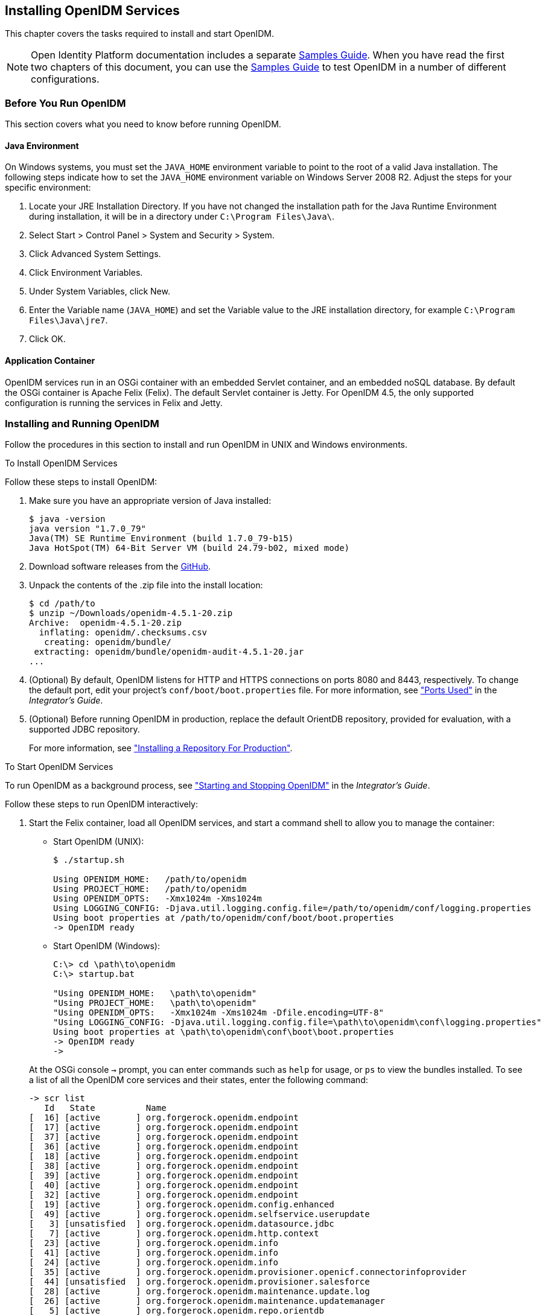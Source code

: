 ////
  The contents of this file are subject to the terms of the Common Development and
  Distribution License (the License). You may not use this file except in compliance with the
  License.
 
  You can obtain a copy of the License at legal/CDDLv1.0.txt. See the License for the
  specific language governing permission and limitations under the License.
 
  When distributing Covered Software, include this CDDL Header Notice in each file and include
  the License file at legal/CDDLv1.0.txt. If applicable, add the following below the CDDL
  Header, with the fields enclosed by brackets [] replaced by your own identifying
  information: "Portions copyright [year] [name of copyright owner]".
 
  Copyright 2017 ForgeRock AS.
  Portions Copyright 2024-2025 3A Systems LLC.
////

:figure-caption!:
:example-caption!:
:table-caption!:


[#chap-install]
== Installing OpenIDM Services

This chapter covers the tasks required to install and start OpenIDM.

[NOTE]
====
Open Identity Platform documentation includes a separate xref:../samples-guide/index.adoc[Samples Guide]. When you have read the first two chapters of this document, you can use the xref:../samples-guide/index.adoc[Samples Guide] to test OpenIDM in a number of different configurations.
====

[#before-you-start]
=== Before You Run OpenIDM

This section covers what you need to know before running OpenIDM.

[#java-prerequisites]
==== Java Environment

On Windows systems, you must set the `JAVA_HOME` environment variable to point to the root of a valid Java installation. The following steps indicate how to set the `JAVA_HOME` environment variable on Windows Server 2008 R2. Adjust the steps for your specific environment:

. Locate your JRE Installation Directory. If you have not changed the installation path for the Java Runtime Environment during installation, it will be in a directory under `C:\Program Files\Java\`.

. Select Start > Control Panel > System and Security > System.

. Click Advanced System Settings.

. Click Environment Variables.

. Under System Variables, click New.

. Enter the Variable name (`JAVA_HOME`) and set the Variable value to the JRE installation directory, for example `C:\Program Files\Java\jre7`.

. Click OK.



[#application-container-prerequisites]
==== Application Container

OpenIDM services run in an OSGi container with an embedded Servlet container, and an embedded noSQL database. By default the OSGi container is Apache Felix (Felix). The default Servlet container is Jetty. For OpenIDM 4.5, the only supported configuration is running the services in Felix and Jetty.



[#installing-openidm]
=== Installing and Running OpenIDM

Follow the procedures in this section to install and run OpenIDM in UNIX and Windows environments.

[#install-openidm]
.To Install OpenIDM Services
====
Follow these steps to install OpenIDM:

. Make sure you have an appropriate version of Java installed:
+

[source, console]
----
$ java -version
java version "1.7.0_79"
Java(TM) SE Runtime Environment (build 1.7.0_79-b15)
Java HotSpot(TM) 64-Bit Server VM (build 24.79-b02, mixed mode)
----

. Download software releases from the link:https://github.com/OpenIdentityPlatform/OpenIDM/releases[GitHub, window=\_blank].

. Unpack the contents of the .zip file into the install location:
+

[source, console]
----
$ cd /path/to
$ unzip ~/Downloads/openidm-4.5.1-20.zip
Archive:  openidm-4.5.1-20.zip
  inflating: openidm/.checksums.csv
   creating: openidm/bundle/
 extracting: openidm/bundle/openidm-audit-4.5.1-20.jar
...
----

. (Optional)  By default, OpenIDM listens for HTTP and HTTPS connections on ports 8080 and 8443, respectively. To change the default port, edit your project's `conf/boot/boot.properties` file. For more information, see xref:../integrators-guide/appendix-ports-used.adoc#appendix-ports-used["Ports Used"] in the __Integrator's Guide__.

. (Optional)  Before running OpenIDM in production, replace the default OrientDB repository, provided for evaluation, with a supported JDBC repository.
+
For more information, see xref:chap-repository.adoc#chap-repository["Installing a Repository For Production"].

====

[#run-openidm]
.To Start OpenIDM Services
====
To run OpenIDM as a background process, see xref:../integrators-guide/chap-services.adoc#chap-services["Starting and Stopping OpenIDM"] in the __Integrator's Guide__.

Follow these steps to run OpenIDM interactively:

. Start the Felix container, load all OpenIDM services, and start a command shell to allow you to manage the container:
+
--
* Start OpenIDM (UNIX):
+

[source, console]
----
$ ./startup.sh

Using OPENIDM_HOME:   /path/to/openidm
Using PROJECT_HOME:   /path/to/openidm
Using OPENIDM_OPTS:   -Xmx1024m -Xms1024m
Using LOGGING_CONFIG: -Djava.util.logging.config.file=/path/to/openidm/conf/logging.properties
Using boot properties at /path/to/openidm/conf/boot/boot.properties
-> OpenIDM ready
----

* Start OpenIDM (Windows):
+
[source, console]
----
C:\> cd \path\to\openidm
C:\> startup.bat

"Using OPENIDM_HOME:   \path\to\openidm"
"Using PROJECT_HOME:   \path\to\openidm"
"Using OPENIDM_OPTS:   -Xmx1024m -Xms1024m -Dfile.encoding=UTF-8"
"Using LOGGING_CONFIG: -Djava.util.logging.config.file=\path\to\openidm\conf\logging.properties"
Using boot properties at \path\to\openidm\conf\boot\boot.properties
-> OpenIDM ready
->
----

At the OSGi console `->` prompt, you can enter commands such as `help` for usage, or `ps` to view the bundles installed. To see a list of all the OpenIDM core services and their states, enter the following command:

[source, console]
----
-> scr list
   Id   State          Name
[  16] [active       ] org.forgerock.openidm.endpoint
[  17] [active       ] org.forgerock.openidm.endpoint
[  37] [active       ] org.forgerock.openidm.endpoint
[  36] [active       ] org.forgerock.openidm.endpoint
[  18] [active       ] org.forgerock.openidm.endpoint
[  38] [active       ] org.forgerock.openidm.endpoint
[  39] [active       ] org.forgerock.openidm.endpoint
[  40] [active       ] org.forgerock.openidm.endpoint
[  32] [active       ] org.forgerock.openidm.endpoint
[  19] [active       ] org.forgerock.openidm.config.enhanced
[  49] [active       ] org.forgerock.openidm.selfservice.userupdate
[   3] [unsatisfied  ] org.forgerock.openidm.datasource.jdbc
[   7] [active       ] org.forgerock.openidm.http.context
[  23] [active       ] org.forgerock.openidm.info
[  41] [active       ] org.forgerock.openidm.info
[  24] [active       ] org.forgerock.openidm.info
[  35] [active       ] org.forgerock.openidm.provisioner.openicf.connectorinfoprovider
[  44] [unsatisfied  ] org.forgerock.openidm.provisioner.salesforce
[  28] [active       ] org.forgerock.openidm.maintenance.update.log
[  26] [active       ] org.forgerock.openidm.maintenance.updatemanager
[   5] [active       ] org.forgerock.openidm.repo.orientdb
[  34] [active       ] org.forgerock.openidm.openicf.syncfailure
[   8] [active       ] org.forgerock.openidm.api-servlet
[   2] [active       ] org.forgerock.openidm.config.enhanced.starter
[   0] [active       ] org.forgerock.openidm.security
[  25] [active       ] org.forgerock.openidm.maintenance.update
[  10] [active       ] org.forgerock.openidm.audit
[  57] [unsatisfied  ] org.forgerock.openidm.schedule
[  52] [active       ] org.forgerock.openidm.servletfilter.registrator
[  11] [active       ] org.forgerock.openidm.auth.config
[   4] [unsatisfied  ] org.forgerock.openidm.repo.jdbc
[  55] [active       ] org.forgerock.openidm.workflow
[  33] [unsatisfied  ] org.forgerock.openidm.provisioner.openicf
[  15] [active       ] org.forgerock.openidm.managed
[  22] [active       ] org.forgerock.openidm.health
[  31] [active       ] org.forgerock.openidm.provisioner
[  42] [active       ] org.forgerock.openidm.internal
[  27] [active       ] org.forgerock.openidm.maintenance.update.config
[  43] [active       ] org.forgerock.openidm.provisioner.salesforce.confighelper
[  56] [active       ] org.forgerock.openidm.taskscanner
[  21] [active       ] org.forgerock.openidm.external.rest
[  50] [active       ] org.forgerock.openidm.ui.context
[  51] [active       ] org.forgerock.openidm.ui.context
[  46] [active       ] org.forgerock.openidm.selfservice.kbaservice
[   9] [active       ] org.forgerock.openidm.router
[  58] [active       ] org.forgerock.openidm.scheduler
[  20] [unsatisfied  ] org.forgerock.openidm.external.email
[  30] [active       ] org.forgerock.openidm.policy
[   6] [active       ] org.forgerock.openidm.cluster
[  13] [active       ] org.forgerock.openidm.sync
[  45] [active       ] org.forgerock.openidm.script
[  14] [active       ] org.forgerock.openidm.recon
[  53] [active       ] org.forgerock.openidm.servletfilter
[  54] [active       ] org.forgerock.openidm.servletfilter
[  48] [unsatisfied  ] org.forgerock.openidm.selfservice
[  47] [active       ] org.forgerock.openidm.selfservice.kba
[  12] [active       ] org.forgerock.openidm.authentication
[   1] [active       ] org.forgerock.openidm.config.manage
[  29] [active       ] org.forgerock.openidm.maintenance
->
----

A default startup does not include certain configurable services, which will indicate an `unsatisfied` state until they are included in the configuration. As you work through the sample configurations described later in this guide, you will notice that these services are active.

Startup errors and messages are logged to the console by default. You can also view these messages in the log files at `/path/to/openidm/logs`.
--
. Alternatively, you can manage the container and services from the Apache Felix Web Console.
+
Use these hints to connect to the Apache Felix Web Console:

* Default URL: link:https://localhost:8443/system/console[https://localhost:8443/system/console, window=\_blank]

* Default user name: `admin`

* Default password: `admin`

+
Select Main > Components to see OpenIDM core services and their respective states.

====

[#stop-openidm]
.To Stop the OpenIDM Services
====

. You can stop OpenIDM Services from the `->` prompt in the OSGi console, or through the Apache Felix Web Console. Both of these options stop the Felix container:
+

* In the OSGi console, enter the `shutdown` command at the `->` prompt:
+

[source, console]
----
-> shutdown
...
$
----

* In the Apache Felix Web Console, select Web Console > System Information to stop the container.


. On Unix systems, you can stop OpenIDM by using the `shutdown.sh` script, located in the `/path/to/openidm` directory:
+

[source, console]
----
$ ./shutdown.sh
./shutdown.sh
Stopping OpenIDM (31391)
----

====

[NOTE]
====
If you want to set up OpenIDM on a read-only volume, read xref:appendix-ro-install.adoc#appendix-ro-install["Installing OpenIDM on a Read-Only Volume"].
====

[#install-windows-service]
.To Install OpenIDM as a Windows Service
====
You can install OpenIDM to run as a Windows service so that the server starts and stops automatically when Windows starts and stops. You must be logged in as an administrator to install OpenIDM as a Windows service:

[NOTE]
======
On a 64-bit Windows server, you must have a 64-bit Java version installed to start the service. If a 32-bit Java version is installed, you will be able to install OpenIDM as a service, but starting the service will fail.

__Before__ you launch the `install-service.bat` file, which registers the `OpenIDM` service within the Windows registry, make sure that your `JAVA_HOME` environment variable points to a valid 64-bit version of the JRE or JDK. If you have already installed the service with the `JAVA_HOME` environment variable pointing to a 32-bit JRE or JDK, delete the service first, then reinstall the service.
======

. Unpack the OpenIDM .zip file, as described previously, and change to the `install-location\bin` directory:
+

[source, console]
----
C:\>cd openidm\bin
C:\openidm\bin>
----

. Run the `install-service.bat` command, specifying the name the service should run as:
+

[source, console]
----
C:\openidm\bin>install-service.bat openidm
Open Identity Platform Launcher Java Service successfully installed as "openidm" service
----

. Use the Windows Service manager to manage the OpenIDM service.
+
[#d9505e641]
image::images/windows-service.png[]


. Change the user account for this service from the default (`local system`) account to an account with administrative privileges. The `local system` account has limited permissions and an OpenIDM service that runs with this account will encounter problems during synchronization.
+
To change the user account:
+

.. Double click the `openidm` service in the Windows Service manager.

.. Select the Log On tab.

.. Select This Account and browse for an Active Directory administrative account.

.. Enter the password for the administrative account.
+
[#d9505e676]
image::images/service-acct.png[]

.. Click Apply to save the changes.

. Use the Windows Service Manager to start, stop, or restart the service.

. To uninstall the OpenIDM service stop the service, then run the following command:
+

[source, console]
----
C:\install-location\openidm\bin>launcher.bat /uninstall openidm
...
 Service "openidm" removed successfully
...
----

====


[#first-steps-with-rest]
=== Getting Started With the OpenIDM REST Interface

OpenIDM provides RESTful access to users in the OpenIDM repository. To access the OpenIDM repository over REST, you can use a browser-based REST client, such as the Simple REST Client for Chrome, or RESTClient for Firefox. Alternatively you can use the `curl` command-line utility that is included with most operating systems. For more information about `curl`, see link:https://github.com/bagder/curl[https://github.com/bagder/curl, window=\_top].

OpenIDM is accessible over the regular and secure HTTP ports of the Jetty Servlet container, 8080 and 8443.

If you want to run `curl` over the secure port, 8443, you must either include the `--insecure` option, or follow the instructions in xref:../integrators-guide/chap-security.adoc#rest-over-https["Restrict REST Access to the HTTPS Port"] in the __Integrator's Guide__. You can use those instructions with the self-signed certificate that is generated when OpenIDM starts, or with a `*.crt` file provided by a certificate authority.

In numerous cases, `curl` commands to the secure port are depicted with a `--cacert self-signed.crt` option. Instructions for creating that `self-signed.crt` file are shown in xref:../integrators-guide/chap-security.adoc#rest-over-https["Restrict REST Access to the HTTPS Port"] in the __Integrator's Guide__.

If you would rather use `curl` to connect to the regular HTTP port, omit the `--cacert self-signed.crt` file and point to a regular Jetty HTTP URL such as `\http://localhost:8080/openidm/...`.

[NOTE]
====
All RESTful command-line examples in this guide, as depicted with `curl`, are based on the default configuration of OpenIDM. If you change configuration files in directories such as `openidm/conf` and `openidm/script`, you might need to modify the RESTful commands to reflect those changes.

Most of the examples in this guide use client-assigned IDs when creating resources, as it makes the examples easier to read.

In general, server-assigned UUIDs are better in production, as they can be generated easily in clustered environments.

For some versions of Mac OS X, the stock version of the `curl` command with the `--cacert` option may lead to error messages. You may use the `-k` or `--insecure` options as a workaround.
====

[#first-rest-steps]
====

. Access the following URL to obtain the JSON representation of all users in the OpenIDM repository:
+

[source, console]
----
$ curl \
 --header "X-OpenIDM-Username: openidm-admin" \
 --header "X-OpenIDM-Password: openidm-admin" \
 --request GET \
 http://localhost:8080/openidm/managed/user/?_queryId=query-all-ids
----
+
When you first install OpenIDM with an empty repository, no users exist.

. Create a user `joe` by sending a RESTful POST.
+
The following `curl` commands create the user `joe` in the repository.
+

* Create `joe` (UNIX):
+

[source, console]
----
$ curl \
 --cacert self-signed.crt \
 --header "Content-Type: application/json" \
 --header "X-OpenIDM-Username: openidm-admin" \
 --header "X-OpenIDM-Password: openidm-admin" \
 --request POST \
 --data '{
 "userName":"joe",
 "givenName":"joe",
 "sn":"smith",
 "mail":"joe@example.com",
 "telephoneNumber":"555-123-1234",
 "password":"TestPassw0rd",
 "description":"My first user",
 "_id":"joe"
 }' \
 https://localhost:8443/openidm/managed/user?_action=create
{
  "_id": "joe",
  "_rev": "1",
  "userName": "joe",
  "givenName": "joe",
  "sn": "smith",
  "mail": "joe@example.com",
  "telephoneNumber": "555-123-1234",
  "description": "My first user",
  "accountStatus": "active",
  "effectiveRoles": [],
  "effectiveAssignments": []
}
----

* Create `joe` (Windows):
+

[source, console]
----
C:\> curl ^
 --cacert self-signed.crt ^
 --header "Content-Type: application/json" ^
 --header "X-OpenIDM-Username: openidm-admin" ^
 --header "X-OpenIDM-Password: openidm-admin" ^
 --request POST ^
 --data "{
 \"userName\":\"joe\",
 \"givenName\":\"joe\",
 \"sn\":\"smith\",
 \"mail\":\"joe@example.com\",
 \"telephoneNumber\":\"555-123-1234\",
 \"password\":\"TestPassw0rd\",
 \"description\":\"My first user\"
 \"_id\":\"joe\"
 }" ^
 https://localhost:8443/openidm/managed/user?_action=create
----


. Fetch the newly created user from the repository with a RESTful GET:
+

[source, console]
----
$  curl \
 --cacert self-signed.crt \
 --header "X-OpenIDM-Username: openidm-admin" \
 --header "X-OpenIDM-Password: openidm-admin" \
 --request GET \
 https://localhost:8443/openidm/managed/user/joe
{
  "_id": "joe",
  "_rev": "1",
  "userName": "joe",
  "givenName": "joe",
  "sn": "smith",
  "mail": "joe@example.com",
  "telephoneNumber": "555-123-1234",
  "description": "My first user",
  "accountStatus": "active",
  "effectiveRoles": [],
  "effectiveAssignments": []
}
----

. Notice that more attributes are returned for user `joe` than the attributes you added in the previous step. The additional attributes are added by a script named `onCreateUser.js` that is triggered when a new user is created. For more information, see xref:../integrators-guide/appendix-objects.adoc#managed-object-configuration["Managed Object Configuration"] in the __Integrator's Guide__.
+
When you create a user some attributes might be __required__ by the policy that is associated with that user. These are listed in the `conf/policy.json` file.

====

[#rest-output-format]
==== Format REST Output for Readability

With all `curl`-based REST calls, OpenIDM returns the JSON object all on one line.

Without a bit of help, the JSON output is formatted all on one line. One example is shown below, and it is difficult to read:

[source, console]
----
{"mail":"joe@example.com","sn":"smith","passwordAttempts":"0",
      "lastPasswordAttempt":"Mon Apr 14 2014 11:13:37 GMT-0800 (GMT-08:00)",
      "address2":"","givenName":"joe","effectiveRoles":["openidm-authorized"],
      "password":{"$crypto":{"type":"x-simple-encryption","value":{"data":
      "OBFVL9cG8uaLoo1N+SMJ3g==","cipher":"AES/CBC/PKCS5Padding","iv":
      "7rlV4EwkwdRHkt19F8g22A==","key":"openidm-sym-default"}}},"country":"",
      "city":"","_rev":"1","lastPasswordSet":"","postalCode":"","_id":"joe3",
      "description":"My first user","accountStatus":"active","telephoneNumber":
      "555-123-1234","roles":["openidm-authorized"],"effectiveAssignments":{},
      "postalAddress":"","stateProvince":"","userName":"joe3"}
----
At least two options are available to clean up this output.

The standard way to format JSON output is with a JSON parser such as link:http://stedolan.github.io/jq/[jq, window=\_top]. You would "pipe" the output of a REST call to `jq`, as follows:

[source, console]
----
$ curl \
--cacert self-signed.crt \
--header "X-OpenIDM-Username: openidm-admin" \
--header "X-OpenIDM-Password: openidm-admin" \
--request GET \
"https://localhost:8443/openidm/managed/user/joe" \
| jq .
----
The Open Identity Platform REST API includes an optional `_prettyPrint` request parameter. The default value is `false`. To use the Open Identity Platform REST API to format output, add a parameter such as `?_prettyPrint=true` or `&_prettyPrint=true`, depending on whether it is added to the end of an existing request parameter. In this case, the following command would return formatted output:

[source, console]
----
$ curl \
--cacert self-signed.crt \
--header "X-OpenIDM-Username: openidm-admin" \
--header "X-OpenIDM-Password: openidm-admin" \
--request GET \
"https://localhost:8443/openidm/managed/user/joe?_prettyPrint=true"
----
Note that most command-line examples in this guide do not show this parameter, although the output is formatted for readability.



[#openidm-uis]
=== OpenIDM User Interfaces

OpenIDM supports configuration from Web-based user interfaces, called the UI in the OpenIDM documentation set.

OpenIDM includes UIs at two different endpoints, `/` and `/admin`. We refer to the administrative tools available at each endpoint as the Self-Service UI and the Administrative UI (Admin UI), respectively.

The Self-Service UI allows regular (non-administrative) users to update parts of their profile, such as passwords and addresses. For more information, see xref:../integrators-guide/chap-ui.adoc#ui-configuring["Configuring User Self-Service"] in the __Integrator's Guide__. When these features are enabled, anonymous users can self-register and regular users can reset their own passwords. For more information, see xref:../integrators-guide/chap-ui.adoc#ui-overview["Working With the Self-Service UI"] in the __Integrator's Guide__.

In addition, administrative users can configure and manage workflows in the Self-Service UI. For more information, see xref:../integrators-guide/chap-ui.adoc#ui-managing-workflows["Managing Workflows From the Self-Service UI"] in the __Integrator's Guide__.

In essence, the Self-Service UI supports day-to-day administrative tasks.

In contrast, the Admin UI allows an administrator to define the overall OpenIDM system configuration. Administrators would access the Admin UI to learn OpenIDM, during initial system setup, and when they identify new requirements.

Unlike the Self-Service UI, the Admin UI allows you to configure connections to external data stores, as well as the way OpenIDM reconciles information between internal and external data stores.

When OpenIDM is running on the localhost system, you can access these UIs at `\https://localhost:8443/` and `\https://localhost:8443/admin`, respectively.


[#openidm-repository]
=== About the OpenIDM Repository

OpenIDM comes with an internal noSQL database, OrientDB, for use as the internal repository out of the box. This makes it easy to get started with OpenIDM. OrientDB is not supported for production use, however, so use a supported JDBC database when moving to production.

To query the internal noSQL database, download and extract link:https://search.maven.org/remotecontent?filepath=com/orientechnologies/orientdb-community/1.7.10/orientdb-community-1.7.10-distribution.zip[OrientDB (version 1.7.10), window=\_blank]. You will find the shell console in the `bin` directory. Start the OrientDB console, using `console.sh` or `console.bat`, and connect to the running OpenIDM instance, with the `connect` command:

[source, console]
----
$ cd /path/to/orientdb-community-1.7.10/bin
$ ./console.sh

OrientDB console v.1.7.10 (build @BUILD@) www.orientechnologies.com
Type 'help' to display all the commands supported.

Installing extensions for GREMLIN language v.2.5.0
orientdb> connect remote:localhost/openidm admin admin
Connecting to database [remote:localhost/openidm] with user 'admin'...OK

orientdb>
----
--
When you have connected to the database, you might find the following commands useful:

`info`::
Shows classes and records

`select * from managed_user`::
Shows all users in the OpenIDM repository

`select * from audit_activity`::
Shows all activity audit records

+
This table is created on install and populated when there is any activity on the server.

`select * from audit_recon`::
Shows all reconciliation audit records

+
This table is created on install and populated when you run a reconciliation operation.

--
You can also use OrientDB Studio to query the default OrientDB repository. After you have installed and started OpenIDM, point your browser to link:http://localhost:2480/[http://localhost:2480/, window=\_top]. The default database is `openidm` and the default user and password are `admin` and `admin`. Click Connect to connect to the repository.

To change the default password, use the following POST request on the `repo` endpoint:

[source, console]
----
$ curl \
 --cacert self-signed.crt \
 --header "X-OpenIDM-Username: openidm-admin" \
 --header "X-OpenIDM-Password: openidm-admin" \
 --request POST \
 "https://localhost:8443/openidm/repo?_action=updateDbCredentials&user=admin&password=newPassword"
----
You must restart OpenIDM for the change to take effect.

This command updates both the repository and the repository configuration file.


